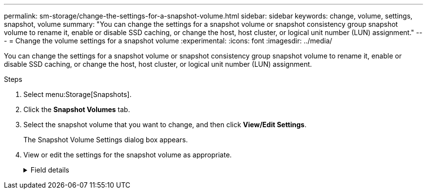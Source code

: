 ---
permalink: sm-storage/change-the-settings-for-a-snapshot-volume.html
sidebar: sidebar
keywords: change, volume, settings, snapshot, volume
summary: "You can change the settings for a snapshot volume or snapshot consistency group snapshot volume to rename it, enable or disable SSD caching, or change the host, host cluster, or logical unit number (LUN) assignment."
---
= Change the volume settings for a snapshot volume
:experimental:
:icons: font
:imagesdir: ../media/

[.lead]
You can change the settings for a snapshot volume or snapshot consistency group snapshot volume to rename it, enable or disable SSD caching, or change the host, host cluster, or logical unit number (LUN) assignment.

.Steps

. Select menu:Storage[Snapshots].
. Click the *Snapshot Volumes* tab.
. Select the snapshot volume that you want to change, and then click *View/Edit Settings*.
+
The Snapshot Volume Settings dialog box appears.

. View or edit the settings for the snapshot volume as appropriate.
+
.Field details
[%collapsible]
====

[cols="25h,~",options="header"]
|===
| Setting| Description
2+a|
*Snapshot volume*
a|
Name
a|
You can change the name for the snapshot volume.
a|
Assigned to
a|
You can change the host or host cluster assignment for the snapshot volume.
a|
LUN
a|
You can change the LUN assignment for the snapshot volume.
a|
SSD Cache
a|
You can enable/disable read-only caching on solid state disks (SSDs).
2+a|
*Associated objects*
a|
Snapshot image
a|
You can view the snapshot images associated with the snapshot volume. A snapshot image is a logical copy of volume data, captured at a particular point-in-time. Like a restore point, snapshot images allow you to roll back to a known good data set. Although the host can access the snapshot image, it cannot directly read or write to it.
a|
Base volume
a|
You can view the base volume associated with the snapshot volume. A base volume is the source from which a snapshot image is created. It can be a thick or thin volume and is typically assigned to a host. The base volume can reside in either a volume group or disk pool.
a|
Snapshot group
a|
You can view the snapshot group associated with the snapshot volume. A snapshot group is a collection of snapshot images from a single base volume.
|===
====
